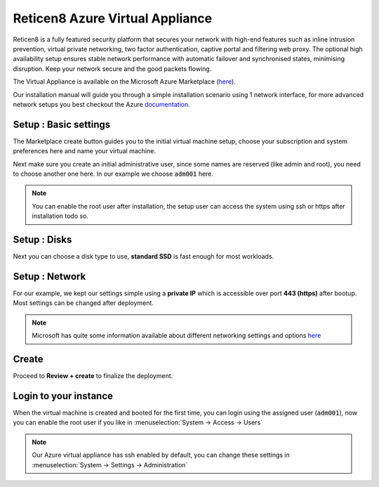 ==================================
Reticen8 Azure Virtual Appliance
==================================

Reticen8 is a fully featured security platform that secures your network with high-end features such as
inline intrusion prevention, virtual private networking, two factor authentication,
captive portal and filtering web proxy. The optional high availability setup ensures stable network performance
with automatic failover and synchronised states, minimising disruption.
Keep your network secure and the good packets flowing.

The Virtual Appliance is available on the Microsoft Azure Marketplace (`here <https://azuremarketplace.microsoft.com/en-en/marketplace/apps/reticen8salesbv.reticen8?tab=Overview>`__).

.. image:: images/azure_offer.png
    :width: 100%

Our installation manual will guide you through a simple installation scenario using 1 network interface, for
more advanced network setups you best checkout the Azure `documentation <https://docs.microsoft.com/en-en/azure/virtual-machines/linux/multiple-nics>`__.

-------------------------
Setup : Basic settings
-------------------------

The Marketplace create button guides you to the initial virtual machine setup, choose your subscription and system
preferences here and name your virtual machine.

.. image:: images/azure_deploy_basics.png
    :width: 100%

Next make sure you create an initial administrative user, since some names are reserved (like admin and root), you
need to choose another one here. In our example we choose :code:`adm001` here.

.. Note::

    You can enable the root user after installation, the setup user can access the system using ssh or https after installation
    todo so.

.. image:: images/azure_deploy_basics_user.png
    :width: 100%


-------------------------
Setup : Disks
-------------------------

Next you can choose a disk type to use, **standard SSD** is fast enough for most workloads.

.. image:: images/azure_deploy_disks.png
    :width: 100%


-------------------------
Setup : Network
-------------------------

For our example, we kept our settings simple using a **private IP** which is accessible over port **443 (https)**
after bootup. Most settings can be changed after deployment.

.. image:: images/azure_deploy_network.png
    :width: 100%

.. Note::

    Microsoft has quite some information available about different networking settings and options
    `here <https://docs.microsoft.com/en-en/azure/virtual-machines/windows/network-overview>`__


------------------------
Create
------------------------

Proceed to **Review + create** to finalize the deployment.


------------------------
Login to your instance
------------------------

When the virtual machine is created and booted for the first time, you can login using the assigned user (:code:`adm001`),
now you can enable the root user if you like in :menuselection:`System -> Access -> Users`

.. image:: images/azure_startup_users.png
    :width: 100%

.. Note::

    Our Azure virtual appliance has ssh enabled by default, you can change these settings in :menuselection:`System -> Settings -> Administration`
